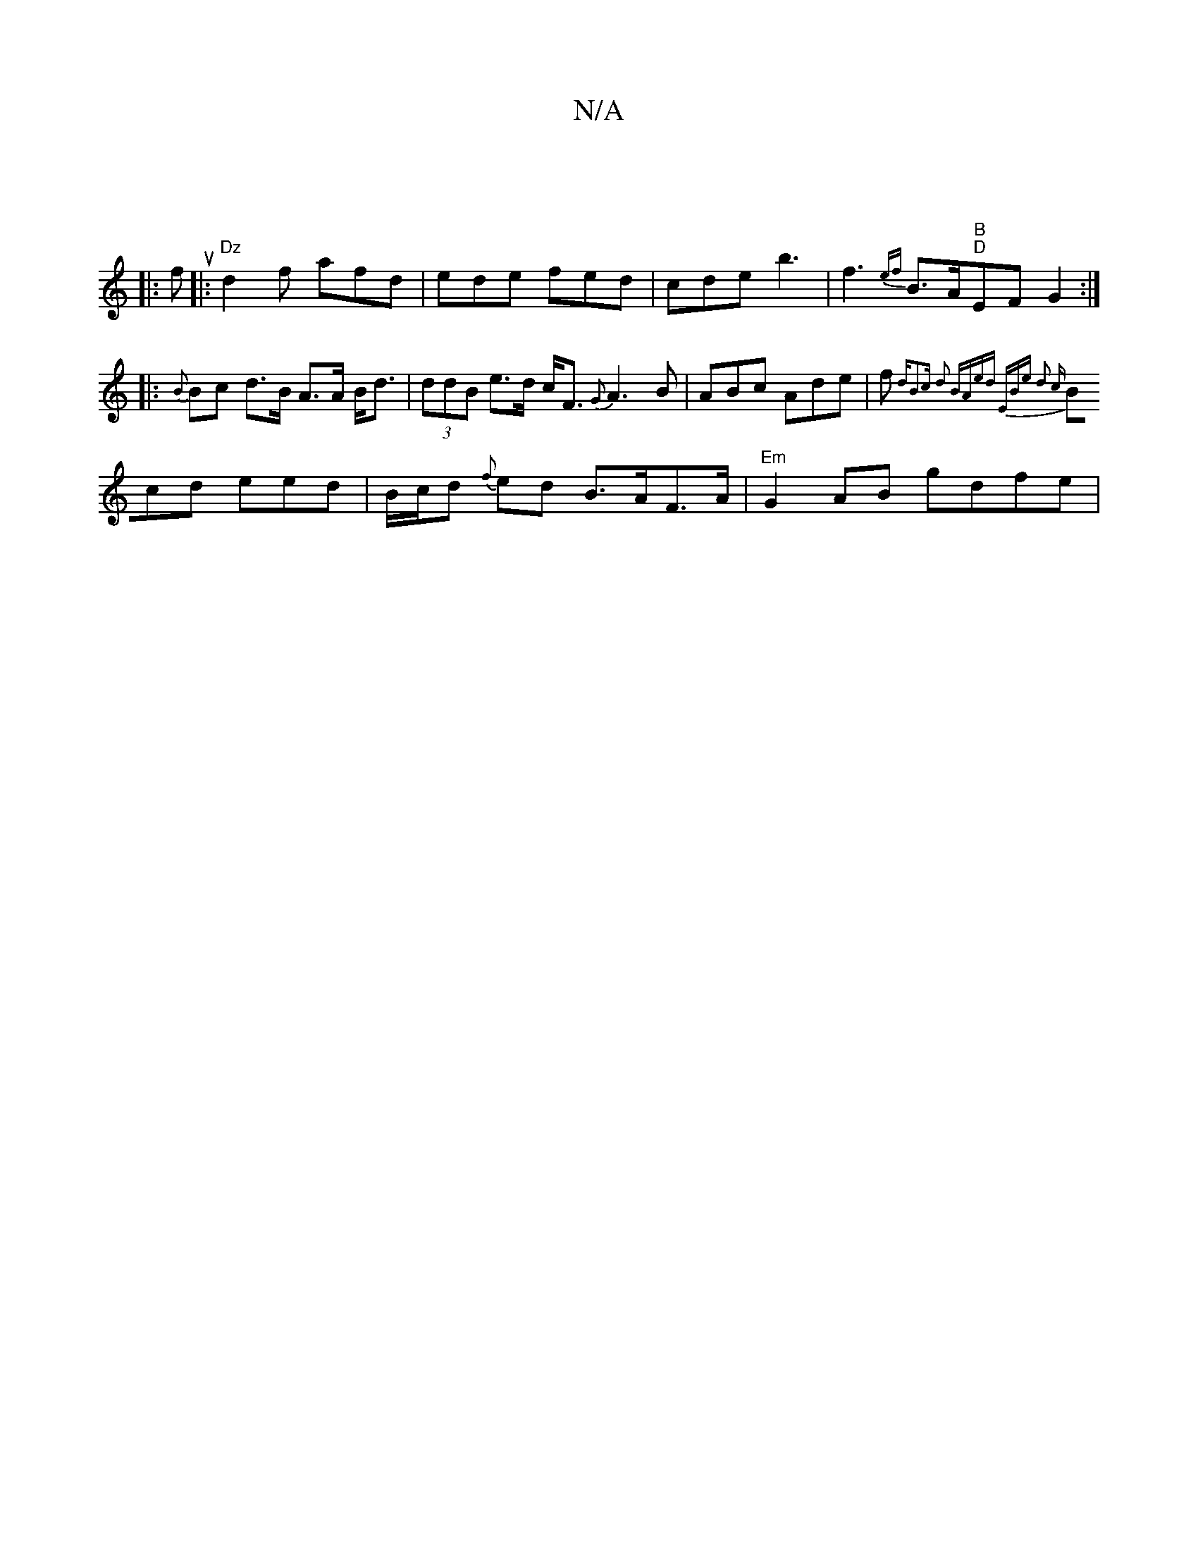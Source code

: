 X:1
T:N/A
M:4/4
R:N/A
K:Cmajor
 ||
|: fu|:"Dz"d2f afd | ede fed | cde b3 | f3{ef}B>A"B""D"EF G2 :|
|: {B}Bc d>B A>A B<d | (3ddB e>d c<F {G}A3 B | ABc Ade | f{^}dB2c d2 B|Aed EBe d2 c |
Bcd eed | B/c/d {f}ed B>AF>A | "Em"G2AB gdfe |